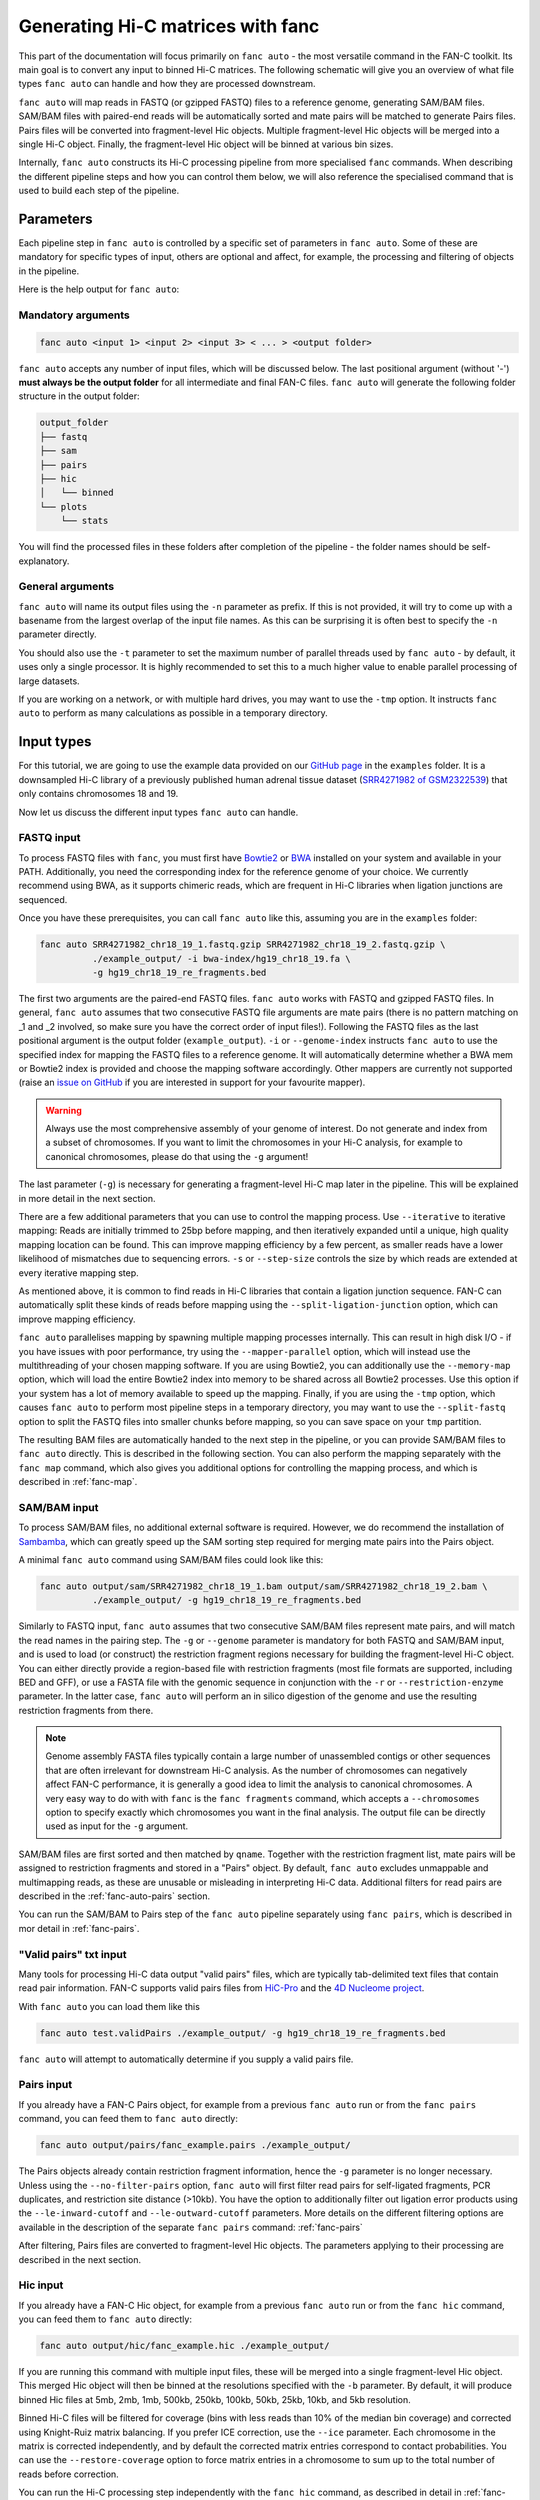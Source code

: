 .. _fanc-auto:


##################################
Generating Hi-C matrices with fanc
##################################

This part of the documentation will focus primarily on ``fanc auto`` - the most versatile
command in the FAN-C toolkit. Its main goal is to convert any input to binned Hi-C matrices.
The following schematic will give you an overview of what file types ``fanc auto`` can handle
and how they are processed downstream.

.. image:: images/fanc-auto-schematic.png

``fanc auto`` will map reads in FASTQ (or gzipped FASTQ) files to a reference genome, generating
SAM/BAM files. SAM/BAM files with paired-end reads will be automatically sorted and mate pairs
will be matched to generate Pairs files. Pairs files will be converted into fragment-level Hic
objects. Multiple fragment-level Hic objects will be merged into a single Hi-C object. Finally,
the fragment-level Hic object will be binned at various bin sizes.

Internally, ``fanc auto`` constructs its Hi-C processing pipeline from more specialised ``fanc``
commands. When describing the different pipeline steps and how you can control them below, we
will also reference the specialised command that is used to build each step of the pipeline.


**********
Parameters
**********

Each pipeline step in ``fanc auto`` is controlled by a specific set of parameters in ``fanc auto``.
Some of these are mandatory for specific types of input, others are optional and affect, for example,
the processing and filtering of objects in the pipeline.

Here is the help output for ``fanc auto``:

.. argparse::
   :module: fanc.commands.auto
   :func: auto_parser
   :prog: fanc auto
   :nodescription:
   :nodefault:


===================
Mandatory arguments
===================

.. code:: python

    fanc auto <input 1> <input 2> <input 3> < ... > <output folder>


``fanc auto`` accepts any number of input files, which will be discussed below.
The last positional argument (without '-') **must always be the output folder** for
all intermediate and final FAN-C files. ``fanc auto`` will generate the following
folder structure in the output folder:

.. code:: bash

    output_folder
    ├── fastq
    ├── sam
    ├── pairs
    ├── hic
    │   └── binned
    └── plots
        └── stats

You will find the processed files in these folders after completion of the pipeline -
the folder names should be self-explanatory.

=================
General arguments
=================

``fanc auto`` will name its output files using the ``-n`` parameter as prefix. If this is not
provided, it will try to come up with a basename from the largest overlap of the input file
names. As this can be surprising it is often best to specify the ``-n`` parameter directly.

You should also use the ``-t`` parameter to set the maximum number of parallel threads used
by ``fanc auto`` - by default, it uses only a single processor. It is highly recommended to
set this to a much higher value to enable parallel processing of large datasets.

If you are working on a network, or with multiple hard drives, you may want to use the ``-tmp``
option. It instructs ``fanc auto`` to perform as many calculations as possible in a temporary
directory.

***********
Input types
***********

For this tutorial, we are going to use the example data provided on our
`GitHub page <http://www.github.com/vaquerizaslab/fanc>`_ in the ``examples`` folder.
It is a downsampled Hi-C library of a previously published human adrenal tissue dataset
(`SRR4271982 of GSM2322539 <https://www.ncbi.nlm.nih.gov/geo/query/acc.cgi?acc=GSM2322539>`_)
that only contains chromosomes 18 and 19.

Now let us discuss the different input types ``fanc auto`` can handle.

===========
FASTQ input
===========

To process FASTQ files with ``fanc``, you must first have
`Bowtie2 <http://bowtie-bio.sourceforge.net/bowtie2/index.shtml>`_ or
`BWA <http://bio-bwa.sourceforge.net/>`_ installed on your system and available in your PATH.
Additionally, you need the corresponding index for the reference genome of your choice. We currently
recommend using BWA, as it supports chimeric reads, which are frequent in Hi-C libraries when
ligation junctions are sequenced.

Once you have these prerequisites, you can call ``fanc auto`` like this, assuming you are in the \
``examples`` folder:

.. code:: bash

    fanc auto SRR4271982_chr18_19_1.fastq.gzip SRR4271982_chr18_19_2.fastq.gzip \
              ./example_output/ -i bwa-index/hg19_chr18_19.fa \
              -g hg19_chr18_19_re_fragments.bed

The first two arguments are the paired-end FASTQ files. ``fanc auto`` works with FASTQ and gzipped
FASTQ files. In general, ``fanc auto`` assumes that two consecutive FASTQ file arguments are mate
pairs (there is no pattern matching on _1 and _2 involved, so make sure you have the correct order
of input files!). Following the FASTQ files as the last positional argument is the output folder
(``example_output``). ``-i`` or ``--genome-index`` instructs ``fanc auto`` to use the specified index
for mapping the FASTQ files to a reference genome. It will automatically determine whether a
BWA mem or Bowtie2 index is provided and choose the mapping software accordingly. Other mappers are
currently not supported (raise an `issue on GitHub <https://www.github.com/vaquerizaslab/fanc/issues>`_
if you are interested in support for your favourite mapper).

.. warning::

    Always use the most comprehensive assembly of your genome of interest. Do not generate
    and index from a subset of chromosomes. If you want to limit the chromosomes in your
    Hi-C analysis, for example to canonical chromosomes, please do that using the ``-g``
    argument!

The last parameter (``-g``) is necessary for generating a fragment-level Hi-C map later in the
pipeline. This will be explained in more detail in the next section.

There are a few additional parameters that you can use to control the mapping process. Use
``--iterative`` to iterative mapping: Reads are initially trimmed to 25bp before mapping, and
then iteratively expanded until a unique, high quality mapping location can be found. This can
improve mapping efficiency by a few percent, as smaller reads have a lower likelihood of mismatches
due to sequencing errors. ``-s`` or ``--step-size`` controls the size by which reads are extended
at every iterative mapping step.

As mentioned above, it is common to find reads in Hi-C libraries that contain a ligation junction
sequence. FAN-C can automatically split these kinds of reads before mapping using the
``--split-ligation-junction`` option, which can improve mapping efficiency.

``fanc auto`` parallelises mapping by spawning multiple mapping
processes internally. This can result in high disk I/O - if you have issues with poor performance,
try using the ``--mapper-parallel`` option, which will instead use the multithreading of your chosen
mapping software. If you are using Bowtie2, you can additionally use the ``--memory-map`` option,
which will load the entire Bowtie2 index into memory to be shared across all Bowtie2 processes. Use
this option if your system has a lot of memory available to speed up the mapping. Finally, if you
are using the ``-tmp`` option, which causes ``fanc auto`` to perform most pipeline steps in a
temporary directory, you may want to use the ``--split-fastq`` option to split the FASTQ files into
smaller chunks before mapping, so you can save space on your ``tmp`` partition.

The resulting BAM files are automatically handed to the next step in the pipeline, or you can
provide SAM/BAM files to ``fanc auto`` directly. This is described in the following section.
You can also perform the mapping separately with the ``fanc map`` command, which also gives you
additional options for controlling the mapping process, and which is described in
:ref:`fanc-map`.

=============
SAM/BAM input
=============

To process SAM/BAM files, no additional external software is required. However, we do recommend
the installation of `Sambamba <http://lomereiter.github.io/sambamba/>`_, which can greatly speed
up the SAM sorting step required for merging mate pairs into the Pairs object.

A minimal ``fanc auto`` command using SAM/BAM files could look like this:

.. code:: bash

    fanc auto output/sam/SRR4271982_chr18_19_1.bam output/sam/SRR4271982_chr18_19_2.bam \
              ./example_output/ -g hg19_chr18_19_re_fragments.bed

Similarly to FASTQ input, ``fanc auto`` assumes that two consecutive SAM/BAM files represent
mate pairs, and will match the read names in the pairing step. The ``-g`` or ``--genome``
parameter is mandatory for both FASTQ and SAM/BAM input, and is used to load (or construct) the
restriction fragment regions necessary for building the fragment-level Hi-C object.
You can either directly provide a region-based file with restriction fragments (most file
formats are supported, including BED and GFF), or use a FASTA file with the genomic sequence
in conjunction with the ``-r`` or ``--restriction-enzyme`` parameter. In the latter case,
``fanc auto`` will perform an in silico digestion of the genome and use the resulting
restriction fragments from there.

.. note::

    Genome assembly FASTA files typically contain a large number of unassembled contigs or
    other sequences that are often irrelevant for downstream Hi-C analysis. As the number of
    chromosomes can negatively affect FAN-C performance, it is generally a good idea to limit
    the analysis to canonical chromosomes. A very easy way to do with with ``fanc`` is the
    ``fanc fragments`` command, which accepts a ``--chromosomes`` option to specify exactly
    which chromosomes you want in the final analysis. The output file can be directly used as
    input for the ``-g`` argument.

SAM/BAM files are first sorted and then matched by ``qname``. Together with the restriction
fragment list, mate pairs will be assigned to restriction fragments and stored in a "Pairs"
object. By default, ``fanc auto`` excludes unmappable and multimapping reads, as these are
unusable or misleading in interpreting Hi-C data. Additional filters for read pairs are
described in the :ref:`fanc-auto-pairs` section.

You can run the SAM/BAM to Pairs step of the ``fanc auto`` pipeline separately using
``fanc pairs``, which is described in mor detail in :ref:`fanc-pairs`.


=======================
"Valid pairs" txt input
=======================

Many tools for processing Hi-C data output "valid pairs" files, which are typically tab-delimited
text files that contain read pair information. FAN-C supports valid pairs files from
`HiC-Pro <http://nservant.github.io/HiC-Pro/RESULTS.html#list-of-valid-interaction-products>`_
and the `4D Nucleome project <https://github.com/4dn-dcic/pairix/blob/master/pairs_format_specification.md>`_.

With ``fanc auto`` you can load them like this

.. code:: bash

    fanc auto test.validPairs ./example_output/ -g hg19_chr18_19_re_fragments.bed

``fanc auto`` will attempt to automatically determine if you supply a valid pairs file.


.. _fanc-auto-pairs:

===========
Pairs input
===========
If you already have a FAN-C Pairs object, for example from a previous ``fanc auto`` run or
from the ``fanc pairs`` command, you can feed them to ``fanc auto`` directly:

.. code:: bash

    fanc auto output/pairs/fanc_example.pairs ./example_output/

The Pairs objects already contain restriction fragment information, hence the ``-g`` parameter
is no longer necessary. Unless using the ``--no-filter-pairs`` option, ``fanc auto`` will first
filter read pairs for self-ligated fragments, PCR duplicates, and restriction site distance
(>10kb). You have the option to additionally filter out ligation error products using the
``--le-inward-cutoff`` and ``--le-outward-cutoff`` parameters. More details on the different
filtering options are available in the description of the separate ``fanc pairs`` command:
:ref:`fanc-pairs`

After filtering, Pairs files are converted to fragment-level Hic objects. The parameters
applying to their processing are described in the next section.


=========
Hic input
=========

If you already have a FAN-C Hic object, for example from a previous ``fanc auto`` run or
from the ``fanc hic`` command, you can feed them to ``fanc auto`` directly:

.. code:: bash

    fanc auto output/hic/fanc_example.hic ./example_output/

If you are running this command with multiple input files, these will be merged into a single
fragment-level Hic object. This merged Hic object will then be binned at the resolutions
specified with the ``-b`` parameter. By default, it will produce binned Hic files at 5mb,
2mb, 1mb, 500kb, 250kb, 100kb, 50kb, 25kb, 10kb, and 5kb resolution.

Binned Hi-C files will be filtered for coverage (bins with less reads than 10% of the median
bin coverage) and corrected using Knight-Ruiz matrix balancing. If you prefer ICE correction,
use the ``--ice`` parameter. Each chromosome in the matrix is corrected independently, and
by default the corrected matrix entries correspond to contact probabilities. You can use the
``--restore-coverage`` option to force matrix entries in a chromosome to sum up to the
total number of reads before correction.

You can run the Hi-C processing step independently with the ``fanc hic`` command, as described
in detail in :ref:`fanc-hic`


===========
Mixed input
===========

Now that we have covered all the different input options fort ``fanc auto``, it is worth
stressing that you can combined different types of input in the same command. ``fanc auto``
will attempt to automatically determine the commands necessary for each input to run
through the entire pipeline, and will merge inputs into a single fragment-level Hic object
before binning.

That means something like this is possible (although it does not make sense in this particular
case):

.. code:: bash

    fanc auto hic/test.hic pairs/test.pairs test.validPairs \
              sam/SRR4271982_chr18_19_1.bam sam/SRR4271982_chr18_19_2.bam \
              SRR4271982_chr18_19_1.fastq.gzip SRR4271982_chr18_19_2.fastq.gzip \
              ./example_output/ -g hg19_chr18_19_re_fragments.bed -b 1mb, 50kb, 25kb \
              -i bwa-index/hg19_chr18_19.fa -n test -s 20 -t 16 -q 3


**************************************************
Test runs and Sun/Oracle/Slurm Grid engine support
**************************************************

By default, ``fanc auto`` runs tasks in parallel locally on the machine it was started on.
If you want to perform a test run, without actually executing any commands, you can use
the ``--run-with test`` option. This will not run any of the ``fanc`` pipeline steps, but
will print each command it would run, including the dependencies between commands, to the
command line.

If you have access to a computational cluster running Sun/Oracle Grid Engine (SGE/OGE), you
can instruct ``fanc auto`` to submit all commands to the cluster using ``--run-with sge``.
Internally, this calls ``qsub`` on each command and uses the ``--hold_jid`` parameter to
ensure each command waits for the output of its dependencies. You can configure the SGE
setup using :ref:`fanc-config`

There is also experimental support for `Slurm <https://slurm.schedmd.com/>`_, which you can
enable using ``--run-with slurm``.

**********
Next steps
**********

Once you have generated your binned, filtered, and corrected Hic objects with ``fanc auto``,
you may want to explore the data in those matrices. FAN-C provides a number of commands for
data analysis and exploration. Continue with :ref:`analyse_hic` for further details.

If you want to explore individual matrix generation pipeline steps, continue to :ref:`fanc-modular`.
